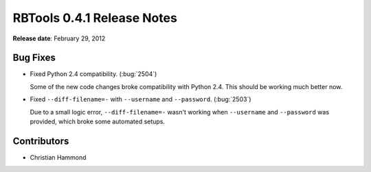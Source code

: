 ===========================
RBTools 0.4.1 Release Notes
===========================

**Release date**: February 29, 2012


Bug Fixes
=========

* Fixed Python 2.4 compatibility. (:bug:`2504`)

  Some of the new code changes broke compatibility with Python 2.4. This
  should be working much better now.

* Fixed ``--diff-filename=-`` with ``--username`` and ``--password``.
  (:bug:`2503`)

  Due to a small logic error, ``--diff-filename=-`` wasn't working when
  ``--username`` and ``--password`` was provided, which broke some automated
  setups.


Contributors
============

* Christian Hammond

